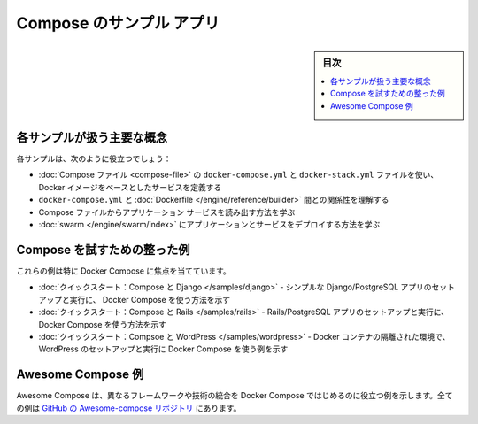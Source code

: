 .. -*- coding: utf-8 -*-
.. URL: https://docs.docker.com/compose/samples-for-compose/
.. SOURCE: 
   doc version: v20.10
      https://github.com/docker/docker.github.io/blob/master/compose/samples-for-compose.md
.. check date: 2022/07/18
.. Commits on Jun 3, 2022 d49af6a4495f653ffa40292fd24972b2df5ac0bc
.. -------------------------------------------------------------------

.. Sample apps with Compose
.. _sample-apps-with-compose:
=======================================
Compose のサンプル アプリ
=======================================

.. sidebar:: 目次

   .. contents:: 
       :depth: 3
       :local:

.. The following samples show the various aspects of how to work with Docker Compose. As a prerequisite, be sure to install Docker Compose if you have not already done so.


.. Key concepts these samples cover
.. _compose-key-concepts-these-samples-cover:
各サンプルが扱う主要な概念
==============================

.. The samples should help you to:

各サンプルは、次のように役立つでしょう：

..  define services based on Docker images using Compose files docker-compose.yml and docker-stack.yml files
    understand the relationship between docker-compose.yml and Dockerfiles
    learn how to make calls to your application services from Compose files
    learn how to deploy applications and services to a swarm

* :doc:`Compose ファイル <compose-file>` の ``docker-compose.yml`` と ``docker-stack.yml`` ファイルを使い、 Docker イメージをベースとしたサービスを定義する
* ``docker-compose.yml`` と  :doc:`Dockerfile </engine/reference/builder>` 間との関係性を理解する
* Compose ファイルからアプリケーション サービスを読み出す方法を学ぶ
* :doc:`swarm </engine/swarm/index>` にアプリケーションとサービスをデプロイする方法を学ぶ

.. Samples tailored to demo Compose
.. _samples-tailored-to-demo-compose:
Compose を試すための整った例
========================================

.. These samples focus specifically on Docker Compose:

これらの例は特に Docker Compose に焦点を当てています。

..  Quickstart: Compose and Django - Shows how to use Docker Compose to set up and run a simple Django/PostgreSQL app.
    Quickstart: Compose and Rails - Shows how to use Docker Compose to set up and run a Rails/PostgreSQL app.

    Quickstart: Compose and WordPress - Shows how to use Docker Compose to set up and run WordPress in an isolated environment with Docker containers.

* :doc:`クイックスタート：Compose と Django </samples/django>` - シンプルな Django/PostgreSQL アプリのセットアップと実行に、 Docker Compose を使う方法を示す
* :doc:`クイックスタート：Compose と Rails </samples/rails>` - Rails/PostgreSQL アプリのセットアップと実行に、Docker Compose を使う方法を示す
* :doc:`クイックスタート：Compsoe と WordPress </samples/wordpress>` - Docker コンテナの隔離された環境で、 WordPress のセットアップと実行に Docker Compose を使う例を示す

.. Awesome Compose samples
.. _awesome-compose-samples:
Awesome Compose 例
==============================

.. The Awesome Compose samples provide a starting point on how to integrate different frameworks and technologies using Docker Compose. All samples are available in the Awesome-compose GitHub repo.

Awesome Compose は、異なるフレームワークや技術の統合を Docker Compose ではじめるのに役立つ例を示します。全ての例は `GitHub の Awesome-compose リポジトリ <https://github.com/docker/awesome-compose>`_ にあります。


.. seealso:: 

   Sample apps with Compose
      https://docs.docker.com/compose/samples-for-compose/
